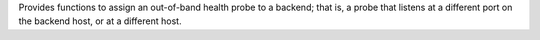 Provides functions to assign an out-of-band health probe to a backend; that is, a probe that listens at a different port on the backend host, or at a different host.
